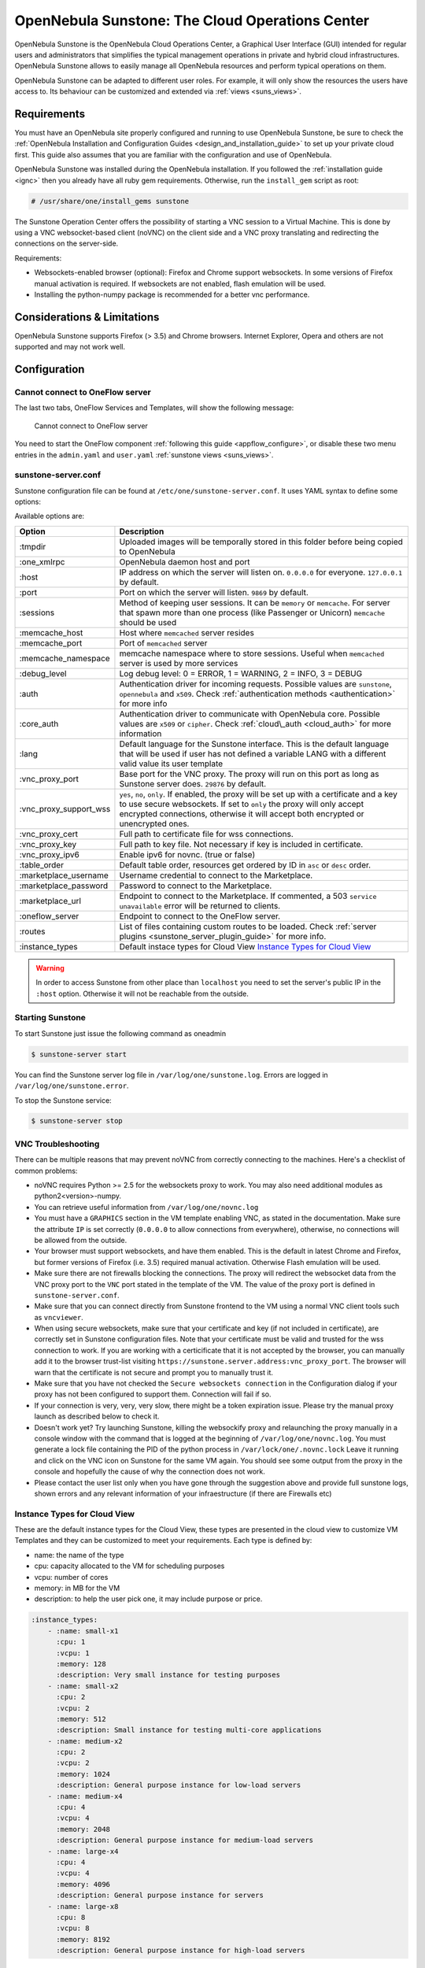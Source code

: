 .. _sunstone:

=================================================
OpenNebula Sunstone: The Cloud Operations Center
=================================================

OpenNebula Sunstone is the OpenNebula Cloud Operations Center, a Graphical User Interface (GUI) intended for regular users and administrators that simplifies the typical management operations in private and hybrid cloud infrastructures. OpenNebula Sunstone allows to easily manage all OpenNebula resources and perform typical operations on them.

OpenNebula Sunstone can be adapted to different user roles. For example, it will only show the resources the users have access to. Its behaviour can be customized and extended via :ref:`views <suns_views>`.

|admin_view|

Requirements
============

You must have an OpenNebula site properly configured and running to use OpenNebula Sunstone, be sure to check the :ref:`OpenNebula Installation and Configuration Guides <design_and_installation_guide>` to set up your private cloud first. This guide also assumes that you are familiar with the configuration and use of OpenNebula.

OpenNebula Sunstone was installed during the OpenNebula installation. If you followed the :ref:`installation guide <ignc>` then you already have all ruby gem requirements. Otherwise, run the ``install_gem`` script as root:

.. code::

    # /usr/share/one/install_gems sunstone

The Sunstone Operation Center offers the possibility of starting a VNC session to a Virtual Machine. This is done by using a VNC websocket-based client (noVNC) on the client side and a VNC proxy translating and redirecting the connections on the server-side.

Requirements:

-  Websockets-enabled browser (optional): Firefox and Chrome support websockets. In some versions of Firefox manual activation is required. If websockets are not enabled, flash emulation will be used.
-  Installing the python-numpy package is recommended for a better vnc performance.

Considerations & Limitations
============================

OpenNebula Sunstone supports Firefox (> 3.5) and Chrome browsers. Internet Explorer, Opera and others are not supported and may not work well.

Configuration
=============

.. _sunstone_connect_oneflow:

Cannot connect to OneFlow server
-----------------------------------------------

The last two tabs, OneFlow Services and Templates, will show the following message:

    Cannot connect to OneFlow server

You need to start the OneFlow component :ref:`following this guide <appflow_configure>`, or disable these two menu entries in the ``admin.yaml`` and ``user.yaml`` :ref:`sunstone views <suns_views>`.

.. _sunstone_sunstone_server_conf:

sunstone-server.conf
--------------------

Sunstone configuration file can be found at ``/etc/one/sunstone-server.conf``. It uses YAML syntax to define some options:

Available options are:

+---------------------------+----------------------------------------------------------------------------------------------------------------------------------------------------------------------------------------------------------------------------------------------------------+
|           Option          |                                                                                                                       Description                                                                                                                        |
+===========================+==========================================================================================================================================================================================================================================================+
| :tmpdir                   | Uploaded images will be temporally stored in this folder before being copied to OpenNebula                                                                                                                                                               |
+---------------------------+----------------------------------------------------------------------------------------------------------------------------------------------------------------------------------------------------------------------------------------------------------+
| :one\_xmlrpc              | OpenNebula daemon host and port                                                                                                                                                                                                                          |
+---------------------------+----------------------------------------------------------------------------------------------------------------------------------------------------------------------------------------------------------------------------------------------------------+
| :host                     | IP address on which the server will listen on. ``0.0.0.0`` for everyone. ``127.0.0.1`` by default.                                                                                                                                                       |
+---------------------------+----------------------------------------------------------------------------------------------------------------------------------------------------------------------------------------------------------------------------------------------------------+
| :port                     | Port on which the server will listen. ``9869`` by default.                                                                                                                                                                                               |
+---------------------------+----------------------------------------------------------------------------------------------------------------------------------------------------------------------------------------------------------------------------------------------------------+
| :sessions                 | Method of keeping user sessions. It can be ``memory`` or ``memcache``. For server that spawn more than one process (like Passenger or Unicorn) ``memcache`` should be used                                                                               |
+---------------------------+----------------------------------------------------------------------------------------------------------------------------------------------------------------------------------------------------------------------------------------------------------+
| :memcache\_host           | Host where ``memcached`` server resides                                                                                                                                                                                                                  |
+---------------------------+----------------------------------------------------------------------------------------------------------------------------------------------------------------------------------------------------------------------------------------------------------+
| :memcache\_port           | Port of ``memcached`` server                                                                                                                                                                                                                             |
+---------------------------+----------------------------------------------------------------------------------------------------------------------------------------------------------------------------------------------------------------------------------------------------------+
| :memcache\_namespace      | memcache namespace where to store sessions. Useful when ``memcached`` server is used by more services                                                                                                                                                    |
+---------------------------+----------------------------------------------------------------------------------------------------------------------------------------------------------------------------------------------------------------------------------------------------------+
| :debug\_level             | Log debug level: 0 = ERROR, 1 = WARNING, 2 = INFO, 3 = DEBUG                                                                                                                                                                                             |
+---------------------------+----------------------------------------------------------------------------------------------------------------------------------------------------------------------------------------------------------------------------------------------------------+
| :auth                     | Authentication driver for incoming requests. Possible values are ``sunstone``, ``opennebula`` and ``x509``. Check :ref:`authentication methods <authentication>` for more info                                                                           |
+---------------------------+----------------------------------------------------------------------------------------------------------------------------------------------------------------------------------------------------------------------------------------------------------+
| :core\_auth               | Authentication driver to communicate with OpenNebula core. Possible values are ``x509`` or ``cipher``. Check :ref:`cloud\_auth <cloud_auth>` for more information                                                                                        |
+---------------------------+----------------------------------------------------------------------------------------------------------------------------------------------------------------------------------------------------------------------------------------------------------+
| :lang                     | Default language for the Sunstone interface. This is the default language that will be used if user has not defined a variable LANG with a different valid value its user template                                                                       |
+---------------------------+----------------------------------------------------------------------------------------------------------------------------------------------------------------------------------------------------------------------------------------------------------+
| :vnc\_proxy\_port         | Base port for the VNC proxy. The proxy will run on this port as long as Sunstone server does. ``29876`` by default.                                                                                                                                      |
+---------------------------+----------------------------------------------------------------------------------------------------------------------------------------------------------------------------------------------------------------------------------------------------------+
| :vnc\_proxy\_support\_wss | ``yes``, ``no``, ``only``. If enabled, the proxy will be set up with a certificate and a key to use secure websockets. If set to ``only`` the proxy will only accept encrypted connections, otherwise it will accept both encrypted or unencrypted ones. |
+---------------------------+----------------------------------------------------------------------------------------------------------------------------------------------------------------------------------------------------------------------------------------------------------+
| :vnc\_proxy\_cert         | Full path to certificate file for wss connections.                                                                                                                                                                                                       |
+---------------------------+----------------------------------------------------------------------------------------------------------------------------------------------------------------------------------------------------------------------------------------------------------+
| :vnc\_proxy\_key          | Full path to key file. Not necessary if key is included in certificate.                                                                                                                                                                                  |
+---------------------------+----------------------------------------------------------------------------------------------------------------------------------------------------------------------------------------------------------------------------------------------------------+
| :vnc\_proxy\_ipv6         | Enable ipv6 for novnc. (true or false)                                                                                                                                                                                                                   |
+---------------------------+----------------------------------------------------------------------------------------------------------------------------------------------------------------------------------------------------------------------------------------------------------+
| :table\_order             | Default table order, resources get ordered by ID in ``asc`` or ``desc`` order.                                                                                                                                                                           |
+---------------------------+----------------------------------------------------------------------------------------------------------------------------------------------------------------------------------------------------------------------------------------------------------+
| :marketplace\_username    | Username credential to connect to the Marketplace.                                                                                                                                                                                                       |
+---------------------------+----------------------------------------------------------------------------------------------------------------------------------------------------------------------------------------------------------------------------------------------------------+
| :marketplace\_password    | Password to connect to the Marketplace.                                                                                                                                                                                                                  |
+---------------------------+----------------------------------------------------------------------------------------------------------------------------------------------------------------------------------------------------------------------------------------------------------+
| :marketplace\_url         | Endpoint to connect to the Marketplace. If commented, a 503 ``service unavailable`` error will be returned to clients.                                                                                                                                   |
+---------------------------+----------------------------------------------------------------------------------------------------------------------------------------------------------------------------------------------------------------------------------------------------------+
| :oneflow\_server          | Endpoint to connect to the OneFlow server.                                                                                                                                                                                                               |
+---------------------------+----------------------------------------------------------------------------------------------------------------------------------------------------------------------------------------------------------------------------------------------------------+
| :routes                   | List of files containing custom routes to be loaded. Check :ref:`server plugins <sunstone_server_plugin_guide>` for more info.                                                                                                                           |
+---------------------------+----------------------------------------------------------------------------------------------------------------------------------------------------------------------------------------------------------------------------------------------------------+
| :instance_types           | Default instace types for Cloud View `Instance Types for Cloud View`_                                                                                                                                                                                    |
+---------------------------+----------------------------------------------------------------------------------------------------------------------------------------------------------------------------------------------------------------------------------------------------------+

.. warning:: In order to access Sunstone from other place than ``localhost`` you need to set the server's public IP in the ``:host`` option. Otherwise it will not be reachable from the outside.

Starting Sunstone
-----------------

To start Sunstone just issue the following command as oneadmin

.. code::

    $ sunstone-server start

You can find the Sunstone server log file in ``/var/log/one/sunstone.log``. Errors are logged in ``/var/log/one/sunstone.error``.

To stop the Sunstone service:

.. code::

    $ sunstone-server stop

VNC Troubleshooting
-------------------

There can be multiple reasons that may prevent noVNC from correctly connecting to the machines. Here's a checklist of common problems:

-  noVNC requires Python >= 2.5 for the websockets proxy to work. You may also need additional modules as python2<version>-numpy.

-  You can retrieve useful information from ``/var/log/one/novnc.log``

-  You must have a ``GRAPHICS`` section in the VM template enabling VNC, as stated in the documentation. Make sure the attribute ``IP`` is set correctly (``0.0.0.0`` to allow connections from everywhere), otherwise, no connections will be allowed from the outside.

-  Your browser must support websockets, and have them enabled. This is the default in latest Chrome and Firefox, but former versions of Firefox (i.e. 3.5) required manual activation. Otherwise Flash emulation will be used.

-  Make sure there are not firewalls blocking the connections. The proxy will redirect the websocket data from the VNC proxy port to the ``VNC`` port stated in the template of the VM. The value of the proxy port is defined in ``sunstone-server.conf``.

-  Make sure that you can connect directly from Sunstone frontend to the VM using a normal VNC client tools such as ``vncviewer``.

-  When using secure websockets, make sure that your certificate and key (if not included in certificate), are correctly set in Sunstone configuration files. Note that your certificate must be valid and trusted for the wss connection to work. If you are working with a certicificate that it is not accepted by the browser, you can manually add it to the browser trust-list visiting ``https://sunstone.server.address:vnc_proxy_port``. The browser will warn that the certificate is not secure and prompt you to manually trust it.

-  Make sure that you have not checked the ``Secure websockets connection`` in the Configuration dialog if your proxy has not been configured to support them. Connection will fail if so.

-  If your connection is very, very, very slow, there might be a token expiration issue. Please try the manual proxy launch as described below to check it.

-  Doesn't work yet? Try launching Sunstone, killing the websockify proxy and relaunching the proxy manually in a console window with the command that is logged at the beginning of ``/var/log/one/novnc.log``. You must generate a lock file containing the PID of the python process in ``/var/lock/one/.novnc.lock`` Leave it running and click on the VNC icon on Sunstone for the same VM again. You should see some output from the proxy in the console and hopefully the cause of why the connection does not work.

-  Please contact the user list only when you have gone through the suggestion above and provide full sunstone logs, shown errors and any relevant information of your infraestructure (if there are Firewalls etc)

.. _sunstone_instance_types:

Instance Types for Cloud View
-----------------------------

These are the default instance types for the Cloud View, these types are presented in the cloud view to customize VM Templates and they can be customized to meet your requirements. Each type is defined by:

* name: the name of the type
* cpu: capacity allocated to the VM for scheduling purposes
* vcpu: number of cores
* memory: in MB for the VM
* description: to help the user pick one, it may include purpose or price.

.. code::

    :instance_types:
        - :name: small-x1
          :cpu: 1
          :vcpu: 1
          :memory: 128
          :description: Very small instance for testing purposes
        - :name: small-x2
          :cpu: 2
          :vcpu: 2
          :memory: 512
          :description: Small instance for testing multi-core applications
        - :name: medium-x2
          :cpu: 2
          :vcpu: 2
          :memory: 1024
          :description: General purpose instance for low-load servers
        - :name: medium-x4
          :cpu: 4
          :vcpu: 4
          :memory: 2048
          :description: General purpose instance for medium-load servers
        - :name: large-x4
          :cpu: 4
          :vcpu: 4
          :memory: 4096
          :description: General purpose instance for servers
        - :name: large-x8
          :cpu: 8
          :vcpu: 8
          :memory: 8192
          :description: General purpose instance for high-load servers

.. _commercial_support_sunstone:

Commercial Support Integration
==============================

Tuning & Extending
==================

For more information on how to customize and extend you Sunstone deployment use the following links:

-  :ref:`Sunstone Views <suns_views>`, different roles different views.
-  :ref:`Security & Authentication Methods <suns_auth>`, improve security with x509 authentication and SSL
-  :ref:`Advanced Deployments <suns_advance>`, improving scalability and isolating the server

.. |admin_view| image:: /images/admin_view.png
